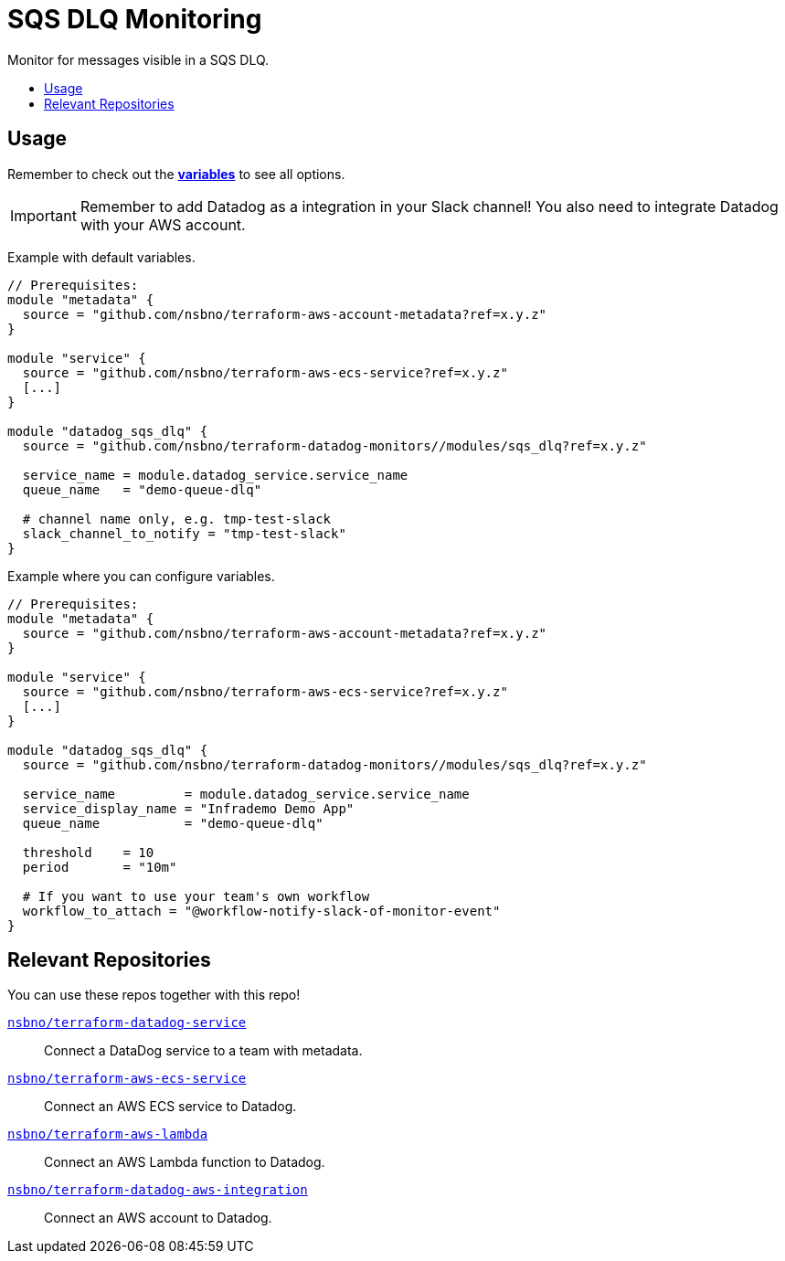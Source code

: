 = SQS DLQ Monitoring
:!toc-title:
:!toc-placement:
:toc:

Monitor for messages visible in a SQS DLQ.

toc::[]

== Usage

Remember to check out the link:variables.tf[*variables*] to see all options.

IMPORTANT: Remember to add Datadog as a integration in your Slack channel! You also need to integrate Datadog with your AWS account.

Example with default variables.
[source, hcl]
----
// Prerequisites:
module "metadata" {
  source = "github.com/nsbno/terraform-aws-account-metadata?ref=x.y.z"
}

module "service" {
  source = "github.com/nsbno/terraform-aws-ecs-service?ref=x.y.z"
  [...]
}

module "datadog_sqs_dlq" {
  source = "github.com/nsbno/terraform-datadog-monitors//modules/sqs_dlq?ref=x.y.z"

  service_name = module.datadog_service.service_name
  queue_name   = "demo-queue-dlq"

  # channel name only, e.g. tmp-test-slack
  slack_channel_to_notify = "tmp-test-slack"
}
----

Example where you can configure variables.
[source, hcl]
----
// Prerequisites:
module "metadata" {
  source = "github.com/nsbno/terraform-aws-account-metadata?ref=x.y.z"
}

module "service" {
  source = "github.com/nsbno/terraform-aws-ecs-service?ref=x.y.z"
  [...]
}

module "datadog_sqs_dlq" {
  source = "github.com/nsbno/terraform-datadog-monitors//modules/sqs_dlq?ref=x.y.z"

  service_name         = module.datadog_service.service_name
  service_display_name = "Infrademo Demo App"
  queue_name           = "demo-queue-dlq"

  threshold    = 10
  period       = "10m"

  # If you want to use your team's own workflow
  workflow_to_attach = "@workflow-notify-slack-of-monitor-event"
}
----

== Relevant Repositories

You can use these repos together with this repo!

link:https://github.com/nsbno/terraform-datadog-service[`nsbno/terraform-datadog-service`]::
Connect a DataDog service to a team with metadata.

link:https://github.com/nsbno/terraform-aws-ecs-service[`nsbno/terraform-aws-ecs-service`]::
Connect an AWS ECS service to Datadog.

link:https://github.com/nsbno/terraform-aws-lambda[`nsbno/terraform-aws-lambda`]::
Connect an AWS Lambda function to Datadog.

link:github.com/nsbno/terraform-datadog-aws-integration[`nsbno/terraform-datadog-aws-integration`]::
Connect an AWS account to Datadog.
